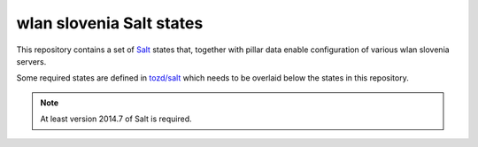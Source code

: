 wlan slovenia Salt states
=========================

This repository contains a set of Salt_ states that, together with pillar data
enable configuration of various wlan slovenia servers.

Some required states are defined in `tozd/salt`_ which needs to be overlaid
below the states in this repository.

.. note:: At least version 2014.7 of Salt is required.

.. _Salt: http://docs.saltstack.com/en/latest/
.. _tozd/salt: https://github.com/tozd/salt
